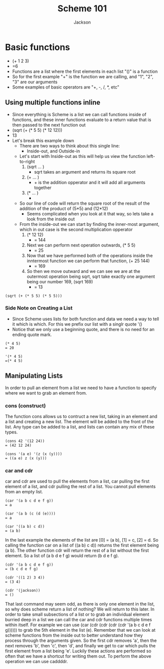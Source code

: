 #+TITLE: Scheme 101
#+AUTHOR: Jackson

* Basic functions
- (+ 1 2 3)
- =6
- Functions are a list where the first elements in each list "()" is a function
- So for the first example "+" is the function we are calling, and "1", "2", "3" are our arguments
- Some examples of basic operators are "+, -, /, *, etc"
** Using multiple functions inline
- Since everything is Scheme is a list we can call functions inside of functions, and these inner functions evaluate to a return value that is then passed to the next function out
- (sqrt (+ (* 5 5) (* 12 12)))
- 13
- Let's break this example down
  - There are two ways to think about this single line:
    - Inside-out, and Outside-in
  - Let's start with Inside-out as this will help us view the function left-to-right
    1. (sqrt ... )
       - sqrt takes an argument and returns its square root
    2. (+ ... )
       - + is the addition opperator and it will add all arguments together
    3. (* ... )
       - * is the multiplication opperator that will multiply all arguments together and return the output
  - So our line of code will return the square root of the result of the addition of the product of (5*5) and (12*12)
    - Seems complicated when you look at it that way, so lets take a look from the inside out
  - From the inside-out we can start by finding the inner-most argument, which in out case is the second multiplication opperator
    1. (* 12 12)
       - = 144
    2. Next we can perform next operation outwards,  (* 5 5)
       - = 25
    3. Now that we have performed both of the operations inside the inntermost function we can perform that function, (+ 25 144)
       - = 169
    4. So then we move outward and we can see we are at the outermost operation being sqrt, sqrt take exactly one argument being our number 169, (sqrt 169)
       - = 13
#+begin_src <scheme> <results>
(sqrt (+ (* 5 5) (* 5 5)))
#+End_src

*** Side Note on Creating a List
- Since Scheme uses lists for both function and data we need a way to tell it which is which. For this we prefix our list with a singlr quote '()
- Notice that we only use a beginning quote, and there is no need for an ending quote mark.
#+begin_src <scheme>
(* 4 5)
= 20

'(* 4 5)
=(* 4 5)
#+end_src
** Manipulating Lists
In order to pull an element from a list we need to have a function to specify where we want to grab an element from.
*** cons (construct)
The function cons allows us to contruct a new list, taking in an element and a list and creating a new list. The element will be added to the front of the list. Any type can be added to a list, and lists can contain any mix of these types.
#+begin_src <scheme>
(cons 42 '(12 24))
= (42 12 24)

(cons '(a e) '(z (x (y))))
= ((a e) z (x (y)))
#+end_src
*** car and cdr
car and cdr are used to pull the elements from a list, car pulling the first element of a list, and cdr pulling the rest of a list. You cannot pull elements from an empty list.
#+begin_src <scheme>
(car '(a b c d e f g))
= a

(car '(a b (c (d (e))))
= a

(car '((a b) c d))
= (a b)
#+end_src
In the last example the elements of the list are [0] = (a b), [1] = c, [2] = d. So calling the function car on a list of ((a b) c d)) returns the first element being (a b).
The other function cdr will return the rest of a list without the first element. So a list of (a b d e f g) would return (b d e f g).
#+begin_src <scheme>
(cdr '(a b c d e f g))
= (b c d e f g)

(cdr '((1 2) 3 4))
= (3 4)

(cdr '(jackson))
= ()
#+end_src
That last command may seem odd, as there is only one element in the list, so why does scheme return a list of nothing? We will return to this later.
In order to take small subsections of a list or to grab an individual element burried deep in a list we can call the car and cdr functions multiple times within itself. For example we can use (car (cdr (cdr (cdr (cdr '(a b c d e f g)))))) to grab the 5th element in the list (e). Remember that we can look at scheme functions from the inside out to better understand how they process through the arguments given. So the first cdr removes 'a', then the next removes 'b', then 'c', then 'd', and finally we get to car which pulls the first element from a list being 'e'.
Luckily these actions are performed so often that we have a shortcut for writing them out. To perform the above operation we can use caddddr.

